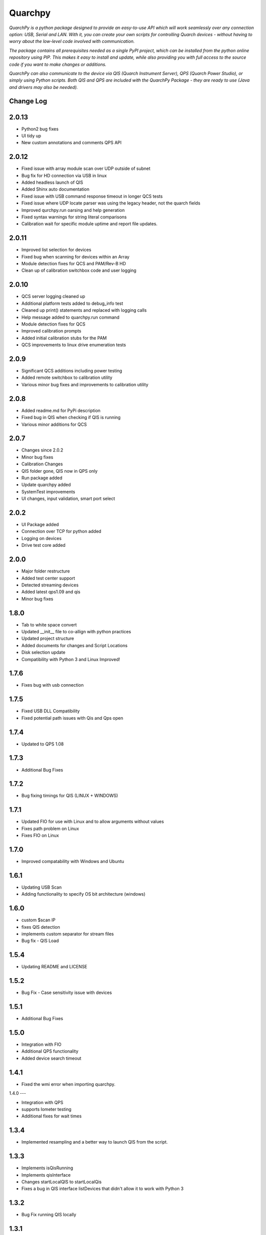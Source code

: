 ========
Quarchpy
========
*QuarchPy is a python package designed to provide an easy-to-use API which will work seamlessly over any connection option: USB, Serial and LAN. With it, you can create your own scripts for controlling Quarch devices - without having to worry about the low-level code involved with communication.*

*The package contains all prerequisites needed as a single PyPI project, which can be installed from the python online repository using PIP. This makes it easy to install and update, while also providing you with full access to the source code if you want to make changes or additions.*

*QuarchPy can also communicate to the device via QIS (Quarch Instrument Server), QPS (Quarch Power Studio), or simply using Python scripts.  Both QIS and QPS are included with the QuarchPy Package - they are ready to use (Java and drivers may also be needed).*


Change Log
----------

2.0.13
------
- Python2 bug fixes 
- UI tidy up
- New custom annotations and comments QPS API

2.0.12
------
- Fixed issue with array module scan over UDP outside of subnet
- Bug fix for HD connection via USB in linux
- Added headless launch of QIS
- Added Shinx auto documentation
- Fixed issue with USB command response timeout in longer QCS tests
- Fixed issue where UDP locate parser was using the legacy header, not the quarch fields
- Improved qurchpy.run oarsing and help generation
- Fixed syntax warnings for string literal comparisons
- Calibration wait for specific module uptime and report file updates.

2.0.11
------
- Improved list selection for devices
- Fixed bug when scanning for devices within an Array
- Module detection fixes for QCS and PAM/Rev-B HD
- Clean up of calibration switchbox code and user logging

2.0.10
------
- QCS server logging cleaned up
- Additional platform tests added to debug_info test
- Cleaned up print() statements and replaced with logging calls
- Help message added to quarchpy.run command
- Module detection fixes for QCS
- Improved calibration prompts
- Added initial calibration stubs for the PAM
- QCS improvements to linux drive enumeration tests

2.0.9
-----
- Significant QCS additions including power testing
- Added remote switchbox to calibration utility
- Various minor bug fixes and improvements to calibration utility

2.0.8
-----
- Added readme.md for PyPi description
- Fixed bug in QIS when checking if QIS is running
- Various minor additions for QCS

2.0.7
-----
- Changes since 2.0.2
- Minor bug fixes
- Calibration Changes
- QIS folder gone, QIS now in QPS only
- Run package added
- Update quarchpy added
- SystemTest improvements
- UI changes, input validation, smart port select

2.0.2 
-----
- UI Package added 
- Connection over TCP for python added
- Logging on devices
- Drive test core added

2.0.0
-----
- Major folder restructure
- Added test center support
- Detected streaming devices
- Added latest qps1.09 and qis
- Minor bug fixes

1.8.0
-----

- Tab to white space convert
- Updated __init__ file to co-allign with python practices
- Updated project structure 
- Added documents for changes and Script Locations
- Disk selection update
- Compatibility with Python 3 and Linux Improved!

1.7.6
-----

- Fixes bug with usb connection

1.7.5
-----
- Fixed USB DLL Compatibility 
- Fixed potential path issues with Qis and Qps open

1.7.4
-----

- Updated to QPS 1.08

1.7.3
-----

- Additional Bug Fixes

1.7.2
-----

- Bug fixing timings for QIS (LINUX + WINDOWS)

1.7.1
-----

- Updated FIO for use with Linux and to allow arguments without values 
- Fixes path problem on Linux
- Fixes FIO on Linux

1.7.0
-----

- Improved compatability with Windows and Ubuntu 

1.6.1
------

- Updating USB Scan
- Adding functionality to specify OS bit architecture (windows)

1.6.0
-----
- custom $scan IP
- fixes QIS detection
- implements custom separator for stream files
- Bug fix - QIS Load

1.5.4
-----

- Updating README and LICENSE

1.5.2
-----

- Bug Fix - Case sensitivity issue with devices 

1.5.1
-----

- Additional Bug Fixes

1.5.0
-----

- Integration with FIO 
- Additional QPS functionality
- Added device search timeout

1.4.1
-----

- Fixed the wmi error when importing quarchpy.

1.4.0
---

- Integration with QPS
- supports Iometer testing
- Additional fixes for wait times

1.3.4
-----

- Implemented resampling and a better way to launch QIS from the script.

1.3.3
-----

- Implements isQisRunning
- Implements qisInterface
- Changes startLocalQIS to startLocalQis
- Fixes a bug in QIS interface listDevices that didn't allow it to work with Python 3

1.3.2
-----

- Bug Fix running QIS locally

1.3.1
-----

- Implements startLocalQIS
- Packs QIS v1.6 - fixes the bugs with QIS >v1.6 and multiple modules
- Updates quarchPPM (connection_specific)
- Compatible with x6 PPM QIS stream.

1.2.0
-----

- Changes to object model
